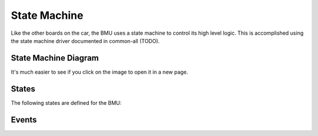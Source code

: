 =============
State Machine
=============

Like the other boards on the car, the BMU uses a state machine to control its
high level logic. This is accomplished using the state machine driver
documented in common-all (TODO).

State Machine Diagram
---------------------

.. image:: ../../../state-machines/BMU.png
  :align: center
  :alt: BMU State Machine
  :scale: 20%

It's much easier to see if you click on the image to open it in a new page.

States
------

The following states are defined for the BMU:

.. doxygenenum:: BMU_States_t

Events
------

.. doxygenenum:: BMU_Events_t

.. doxygenvariable:: transitions


